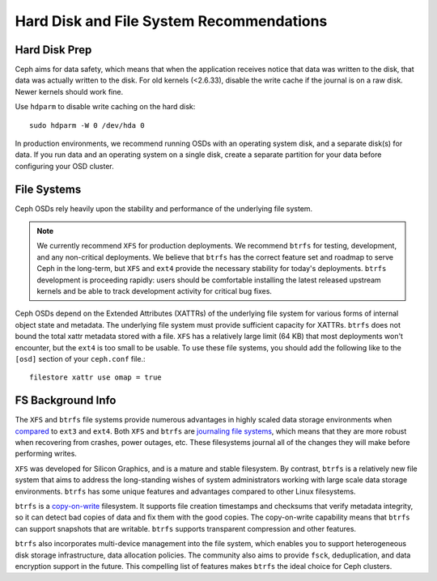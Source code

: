 ===========================================
 Hard Disk and File System Recommendations
===========================================

Hard Disk Prep
==============

Ceph aims for data safety, which means that when the application receives notice
that data was written to the disk, that data was actually written to the disk.
For old kernels (<2.6.33), disable the write cache if the journal is on a raw
disk. Newer kernels should work fine.

Use ``hdparm`` to disable write caching on the hard disk::

	sudo hdparm -W 0 /dev/hda 0

In production environments, we recommend running OSDs with an operating system
disk, and a separate disk(s) for data. If you run data and an operating system
on a single disk, create a separate partition for your data before configuring
your OSD cluster.


File Systems
============

Ceph OSDs rely heavily upon the stability and performance of the
underlying file system.

.. note:: We currently recommend ``XFS`` for production deployments.
   We recommend ``btrfs`` for testing, development, and any
   non-critical deployments.  We believe that ``btrfs`` has the correct
   feature set and roadmap to serve Ceph in the long-term, but ``XFS``
   and ``ext4`` provide the necessary stability for today's deployments.
   ``btrfs`` development is proceeding rapidly: users should be
   comfortable installing the latest released upstream kernels and be
   able to track development activity for critical bug fixes.

Ceph OSDs depend on the Extended Attributes (XATTRs) of the underlying
file system for various forms of internal object state and metadata.
The underlying file system must provide sufficient capacity for
XATTRs.  ``btrfs`` does not bound the total xattr metadata stored with
a file.  ``XFS`` has a relatively large limit (64 KB) that most
deployments won't encounter, but the ``ext4`` is too small to be
usable.  To use these file systems, you should add the following like
to the ``[osd]`` section of your ``ceph.conf`` file.::

	filestore xattr use omap = true

FS Background Info
==================

The ``XFS`` and ``btrfs`` file systems provide numerous advantages in highly 
scaled data storage environments when `compared`_ to ``ext3`` and ``ext4``.
Both ``XFS`` and ``btrfs`` are `journaling file systems`_, which means that
they are more robust when recovering from crashes, power outages, etc. These
filesystems journal all of the changes they will make before performing writes.

``XFS`` was developed for Silicon Graphics, and is a mature and stable
filesystem. By contrast, ``btrfs`` is a relatively new file system that aims
to address the long-standing wishes of system administrators working with 
large scale data storage environments. ``btrfs`` has some unique features
and advantages compared to other Linux filesystems. 

``btrfs`` is a `copy-on-write`_ filesystem. It supports file creation
timestamps and checksums that verify metadata integrity, so it can detect
bad copies of data and fix them with the good copies. The copy-on-write 
capability means that ``btrfs`` can support snapshots that are writable.
``btrfs`` supports transparent compression and other features.

``btrfs`` also incorporates multi-device management into the file system,
which enables you to support heterogeneous disk storage infrastructure,
data allocation policies. The community also aims to provide ``fsck``, 
deduplication, and data encryption support in the future. This compelling 
list of features makes ``btrfs`` the ideal choice for Ceph clusters.

.. _copy-on-write: http://en.wikipedia.org/wiki/Copy-on-write
.. _compared: http://en.wikipedia.org/wiki/Comparison_of_file_systems
.. _journaling file systems: http://en.wikipedia.org/wiki/Journaling_file_system
